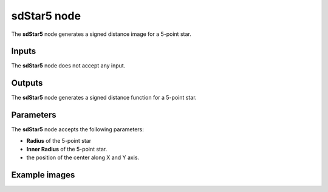 sdStar5 node
............

The **sdStar5** node generates a signed distance image for a 5-point star.

.. image:: images/node_simple_sdf_shapes_sdstar5.png
	:align: center

Inputs
::::::

The **sdStar5** node does not accept any input.

Outputs
:::::::

The **sdStar5** node generates a signed distance function for a 5-point star.

Parameters
::::::::::

The **sdStar5** node accepts the following parameters:

* **Radius** of the 5-point star

* **Inner Radius** of the 5-point star.

* the position of the center along X and Y axis.

Example images
::::::::::::::

.. image:: images/node_sdstar5_sample.png
	:align: center
